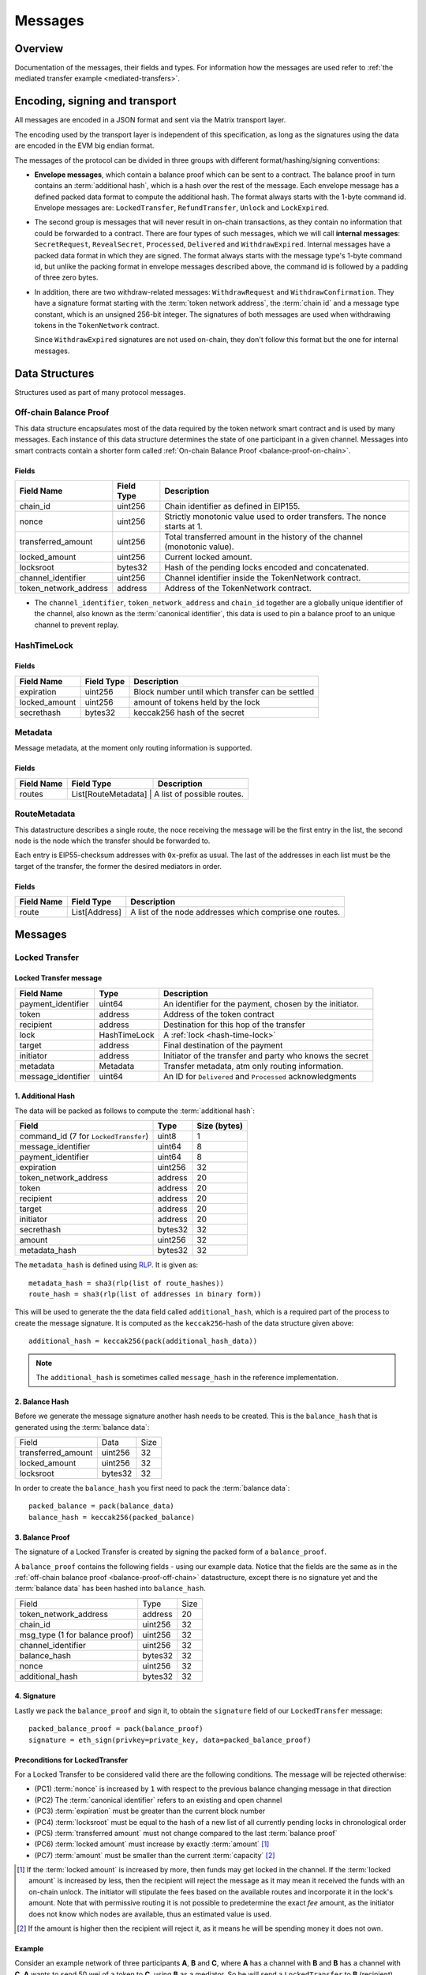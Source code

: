 Messages
########

Overview
========

Documentation of the messages, their fields and types. For information how the
messages are used refer to :ref:`the mediated transfer example <mediated-transfers>`.

Encoding, signing and transport
===============================

All messages are encoded in a JSON format and sent via the Matrix transport layer.

The encoding used by the transport layer is independent of this specification, as
long as the signatures using the data are encoded in the EVM big endian format.

.. _message-classes:

The messages of the protocol can be divided in three groups with different format/hashing/signing
conventions:

- **Envelope messages**, which contain a balance proof which can be sent to a contract. The
  balance proof in turn contains an :term:`additional hash`, which is a hash over the rest of
  the message. Each envelope message has a defined packed data format to compute the additional
  hash. The format always starts with the 1-byte command id. Envelope messages are:
  ``LockedTransfer``, ``RefundTransfer``, ``Unlock`` and ``LockExpired``.

- The second group is messages that will never result in on-chain transactions, as they contain
  no information that could be forwarded to a contract. There are four types of such messages,
  which we will call **internal messages**: ``SecretRequest``, ``RevealSecret``, ``Processed``, ``Delivered`` and ``WithdrawExpired``. Internal messages have a packed data format in which they are signed.
  The format always starts with the message type's 1-byte command id, but unlike the packing
  format in envelope messages described above, the command id is followed by a padding of three
  zero bytes.

- In addition, there are two withdraw-related messages: ``WithdrawRequest`` and ``WithdrawConfirmation``. They have a signature format starting with the
  :term:`token network address`, the :term:`chain id` and a message type constant, which is an
  unsigned 256-bit integer. The signatures of both messages are used when withdrawing tokens in the ``TokenNetwork`` contract.

  Since ``WithdrawExpired`` signatures are not used on-chain, they don't follow this format but the one for internal messages.

Data Structures
===============

Structures used as part of many protocol messages.

Off-chain Balance Proof
-----------------------

.. _balance-proof-off-chain:

This data structure encapsulates most of the data required by the token network
smart contract and is used by many messages. Each instance of this data
structure determines the state of one participant in a given channel. Messages
into smart contracts contain a shorter form called :ref:`On-chain Balance Proof
<balance-proof-on-chain>`.

Fields
^^^^^^

+--------------------------+------------+--------------------------------------------------------------------------------+
| Field Name               | Field Type |  Description                                                                   |
+==========================+============+================================================================================+
|  chain_id                | uint256    | Chain identifier as defined in EIP155.                                         |
+--------------------------+------------+--------------------------------------------------------------------------------+
|  nonce                   | uint256    | Strictly monotonic value used to order transfers. The nonce starts at 1.       |
+--------------------------+------------+--------------------------------------------------------------------------------+
|  transferred_amount      | uint256    | Total transferred amount in the history of the channel (monotonic value).      |
+--------------------------+------------+--------------------------------------------------------------------------------+
|  locked_amount           | uint256    | Current locked amount.                                                         |
+--------------------------+------------+--------------------------------------------------------------------------------+
|  locksroot               | bytes32    | Hash of the pending locks encoded and concatenated.                            |
+--------------------------+------------+--------------------------------------------------------------------------------+
|  channel_identifier      | uint256    | Channel identifier inside the TokenNetwork contract.                           |
+--------------------------+------------+--------------------------------------------------------------------------------+
|  token_network_address   | address    | Address of the TokenNetwork contract.                                          |
+--------------------------+------------+--------------------------------------------------------------------------------+

- The ``channel_identifier``, ``token_network_address`` and ``chain_id``
  together are a globally unique identifier of the channel, also known as the
  :term:`canonical identifier`, this data is used to pin a balance proof to an
  unique channel to prevent replay.

HashTimeLock
------------

.. _hash-time-lock:

Fields
^^^^^^

+----------------------+-------------+------------------------------------------------------------+
| Field Name           | Field Type  |  Description                                               |
+======================+=============+============================================================+
|  expiration          | uint256     | Block number until which transfer can be settled           |
+----------------------+-------------+------------------------------------------------------------+
|  locked_amount       | uint256     | amount of tokens held by the lock                          |
+----------------------+-------------+------------------------------------------------------------+
|  secrethash          | bytes32     | keccak256 hash of the secret                               |
+----------------------+-------------+------------------------------------------------------------+

Metadata
--------

.. _metadata:

Message metadata, at the moment only routing information is supported.

Fields
^^^^^^

+----------------------+---------------------+----------------------------+
| Field Name           | Field Type          |  Description               |
+======================+=====================+============================+
|  routes              | List[RouteMetadata] | A list of possible routes. |
+----------------------+----------------+---------------------------------+

RouteMetadata
-------------

.. _route-metadata:

This datastructure describes a single route, the noce receiving the message
will be the first entry in the list, the second node is the node which the
transfer should be forwarded to.

Each entry is EIP55-checksum addresses with ``0x``-prefix as usual. The last of
the addresses in each list must be the target of the transfer, the former the
desired mediators in order.

Fields
^^^^^^

+----------------------+----------------+---------------------------------------------------------+
| Field Name           | Field Type     |  Description                                            |
+======================+================+=========================================================+
|  route               | List[Address]  | A list of the node addresses which comprise one routes. |
+----------------------+----------------+---------------------------------------------------------+

Messages
========

.. _locked-transfer-message:

Locked Transfer
-----------------

Locked Transfer message
^^^^^^^^^^^^^^^^^^^^^^^^

+-----------------------+--------------+-----------------------------------------------------------+
| Field Name            | Type         |  Description                                              |
+=======================+==============+===========================================================+
|  payment_identifier   | uint64       | An identifier for the payment, chosen by the initiator.   |
+-----------------------+--------------+-----------------------------------------------------------+
|  token                | address      | Address of the token contract                             |
+-----------------------+--------------+-----------------------------------------------------------+
|  recipient            | address      | Destination for this hop of the transfer                  |
+-----------------------+--------------+-----------------------------------------------------------+
|  lock                 | HashTimeLock | A :ref:`lock <hash-time-lock>`                            |
+-----------------------+--------------+-----------------------------------------------------------+
|  target               | address      | Final destination of the payment                          |
+-----------------------+--------------+-----------------------------------------------------------+
|  initiator            | address      | Initiator of the transfer and party who knows the secret  |
+-----------------------+--------------+-----------------------------------------------------------+
|  metadata             | Metadata     | Transfer metadata, atm only routing information.          |
+-----------------------+--------------+-----------------------------------------------------------+
|  message_identifier   | uint64       | An ID for ``Delivered`` and ``Processed`` acknowledgments |
+-----------------------+--------------+-----------------------------------------------------------+

1. Additional Hash
^^^^^^^^^^^^^^^^^^

The data will be packed as follows to compute the :term:`additional hash`:

+--------------------------------------+---------+-------------+
| Field                                | Type    | Size (bytes)|
+======================================+=========+=============+
| command_id (7 for ``LockedTransfer``)| uint8   |   1         |
+--------------------------------------+---------+-------------+
| message_identifier                   | uint64  |   8         |
+--------------------------------------+---------+-------------+
| payment_identifier                   | uint64  |   8         |
+--------------------------------------+---------+-------------+
| expiration                           | uint256 |  32         |
+--------------------------------------+---------+-------------+
| token_network_address                | address |  20         |
+--------------------------------------+---------+-------------+
| token                                | address |  20         |
+--------------------------------------+---------+-------------+
| recipient                            | address |  20         |
+--------------------------------------+---------+-------------+
| target                               | address |  20         |
+--------------------------------------+---------+-------------+
| initiator                            | address |  20         |
+--------------------------------------+---------+-------------+
| secrethash                           | bytes32 |  32         |
+--------------------------------------+---------+-------------+
| amount                               | uint256 |  32         |
+--------------------------------------+---------+-------------+
| metadata_hash                        | bytes32 |  32         |
+--------------------------------------+---------+-------------+

The ``metadata_hash`` is defined using `RLP <https://github.com/ethereum/wiki/wiki/RLP>`__.
It is given as::

    metadata_hash = sha3(rlp(list of route_hashes))
    route_hash = sha3(rlp(list of addresses in binary form))

This will be used to generate the the data field called ``additional_hash``, which is a required
part of the process to create the message signature. It is computed as the ``keccak256``-hash
of the data structure given above::

    additional_hash = keccak256(pack(additional_hash_data))

.. note ::

  The ``additional_hash`` is sometimes called ``message_hash`` in the reference implementation.

2. Balance Hash
^^^^^^^^^^^^^^^

Before we generate the message signature another hash needs to be created. This is
the ``balance_hash`` that is generated using the :term:`balance data`:

+-----------------------+----------+-------+
| Field                 | Data     | Size  |
+-----------------------+----------+-------+
| transferred_amount    | uint256  | 32    |
+-----------------------+----------+-------+
| locked_amount         | uint256  | 32    |
+-----------------------+----------+-------+
| locksroot             | bytes32  | 32    |
+-----------------------+----------+-------+

In order to create the ``balance_hash`` you first need to pack the :term:`balance data`::

    packed_balance = pack(balance_data)
    balance_hash = keccak256(packed_balance)


3. Balance Proof
^^^^^^^^^^^^^^^^

The signature of a Locked Transfer is created by signing the packed form of a ``balance_proof``.

A ``balance_proof`` contains the following fields - using our example data. Notice that the fields
are the same as in the :ref:`off-chain balance proof <balance-proof-off-chain>` datastructure, except
there is no signature yet and the :term:`balance data` has been hashed into ``balance_hash``.

+--------------------------------+----------+------+
| Field                          | Type     | Size |
+--------------------------------+----------+------+
| token_network_address          | address  | 20   |
+--------------------------------+----------+------+
| chain_id                       | uint256  | 32   |
+--------------------------------+----------+------+
| msg_type (1 for balance proof) | uint256  | 32   |
+--------------------------------+----------+------+
| channel_identifier             | uint256  | 32   |
+--------------------------------+----------+------+
| balance_hash                   | bytes32  | 32   |
+--------------------------------+----------+------+
| nonce                          | uint256  | 32   |
+--------------------------------+----------+------+
| additional_hash                | bytes32  | 32   |
+--------------------------------+----------+------+

4. Signature
^^^^^^^^^^^^

Lastly we pack the ``balance_proof`` and sign it, to obtain the ``signature`` field of our
``LockedTransfer`` message::

    packed_balance_proof = pack(balance_proof)
    signature = eth_sign(privkey=private_key, data=packed_balance_proof)

Preconditions for LockedTransfer
^^^^^^^^^^^^^^^^^^^^^^^^^^^^^^^^

For a Locked Transfer to be considered valid there are the following conditions. The message will be rejected otherwise:

- (PC1) :term:`nonce` is increased by ``1`` with respect to the previous balance changing message in that direction
- (PC2) The :term:`canonical identifier` refers to an existing and open channel
- (PC3) :term:`expiration` must be greater than the current block number
- (PC4) :term:`locksroot` must be equal to the hash of a new list of all currently pending locks in chronological order
- (PC5) :term:`transferred amount` must not change compared to the last :term:`balance proof`
- (PC6) :term:`locked amount` must increase by exactly :term:`amount` [#PC6]_
- (PC7) :term:`amount` must be smaller than the current :term:`capacity` [#PC7]_

.. [#PC6] If the :term:`locked amount` is increased by more, then funds may get locked in the channel. If the :term:`locked amount` is increased by less, then the recipient will reject the message as it may mean it received the funds with an on-chain unlock. The initiator will stipulate the fees based on the available routes and incorporate it in the lock's amount. Note that with permissive routing it is not possible to predetermine the exact `fee` amount, as the initiator does not know which nodes are available, thus an estimated value is used.
.. [#PC7] If the amount is higher then the recipient will reject it, as it means he will be spending money it does not own.

.. _locked-transfer-example:

Example
^^^^^^^

Consider an example network of three participants **A**, **B** and **C**, where **A** has a
channel with **B** and **B** has a channel with **C**. **A** wants to send 50 wei of a token to
**C**, using **B** as a mediator. So he will send a ``LockedTransfer`` to **B** (recipient),
where **C** is specified as the target. After receiving the message, **B** sends a new
``LockedTransfer`` message to **C**.

Our example accounts are:

+------+-----------+--------------------------------------------+------------------------------------------------------------------+
| Name | Role      | Address                                    | Private Key                                                      |
+======+===========+============================================+==================================================================+
|  A   | initiator | 0x540B51eDc5900B8012091cc7c83caf2cb243aa86 | 377261472824796f2c4f6a73753136587b5624777a4537503b39324a227e227d |
+------+-----------+--------------------------------------------+------------------------------------------------------------------+
|  B   | mediator  | 0x811957b07304d335B271feeBF46754696694b09e | 7c250a70410d7245412f6d576b614d275f0b277953433250777323204940540c |
+------+-----------+--------------------------------------------+------------------------------------------------------------------+
|  C   | target    | 0x2A915FDA69746F515b46C520eD511401d5CCD5e2 | 2e20593e0b5923294a6d6f3223604433382b782b736e3d63233c2d3a2d357041 |
+------+-----------+--------------------------------------------+------------------------------------------------------------------+

Our example token is deployed at ``0x05ab44f56e36b2edff7b36801d509ca0067f3f6d``
and the ``TokenNetwork`` contract at ``0x67b0dd5217da3f7028e0c9463fdafbf0181e1e0a``.

The ``LockedTransfer`` message generated by **A** looks like this:

.. code-block:: json

   {
      "chain_id": "337",
      "channel_identifier": "1338",
      "initiator": "0x540b51edc5900b8012091cc7c83caf2cb243aa86",
      "lock": {
         "amount": "10",
         "expiration": "1",
         "secrethash": "0x59cad5948673622c1d64e2322488bf01619f7ff45789741b15a9f782ce9290a8"
      },
      "locked_amount": "10",
      "locksroot": "0x607e890c54e5ba67cd483bedae3ba9da9bf2ef2fbf237b9fb39a723b2296077b",
      "message_identifier": "123456",
      "metadata": {
         "routes": [
            {
                  "route": [
                     "0x2a915fda69746f515b46c520ed511401d5ccd5e2",
                     "0x811957b07304d335b271feebf46754696694b09e"
                  ]
            }
         ]
      },
      "nonce": "1",
      "payment_identifier": "1",
      "recipient": "0x2a915fda69746f515b46c520ed511401d5ccd5e2",
      "signature": "0xa4beb47c2067e196de4cd9d5643d1c7af37caf4ac87de346e10ac27351505d405272f3d68960322bd53d1ea95460e4dd323dbef7c862fa6596444a57732ddb2b1c",
      "target": "0x811957b07304d335b271feebf46754696694b09e",
      "token": "0xc778417e063141139fce010982780140aa0cd5ab",
      "token_network_address": "0xe82ae5475589b828d3644e1b56546f93cd27d1a4",
      "transferred_amount": "0",
      "type": "LockedTransfer"
   }

From this data the following values can be computed::

   message hash: 0xb6ab946232e2b8271c21a921389b8fc8537ebb05e25e7d5eca95e25ce82c7da5
   balance hash: 0x1d9479b298eb0a60edaf962f4cf092465456ad7a0265dfe28a0fe3a2a8ecef4e
   metadata hash: 0x48a094f09ca6f63f59bf2c4f226ebb95c304e06d694586b3bc81b2c627a1db5a
   packed: 0xe82ae5475589b828d3644e1b56546f93cd27d1a400000000000000000000000000000000000000000000000000000000000001510000000000000000000000000000000000000000000000000000000000000001000000000000000000000000000000000000000000000000000000000000053a1d9479b298eb0a60edaf962f4cf092465456ad7a0265dfe28a0fe3a2a8ecef4e0000000000000000000000000000000000000000000000000000000000000001b6ab946232e2b8271c21a921389b8fc8537ebb05e25e7d5eca95e25ce82c7da5
   signature: 0xa4beb47c2067e196de4cd9d5643d1c7af37caf4ac87de346e10ac27351505d405272f3d68960322bd53d1ea95460e4dd323dbef7c862fa6596444a57732ddb2b1c


.. _refund-transfer-message:

Refund Transfer
---------------

The ``RefundTransfer`` message is very similiar to :ref:`LockedTransfer <locked-transfer-message>`,
with the following differences:

- there is no ``metadata`` field
- when computing the ``additional_hash``, there is thus no ``metadata_hash`` field at the end of the packed data, and
- the command id is 8 instead of 7.

.. _lock-expired-message:

Lock Expired
--------------

Message used to inform partner that the :term:`Hash Time Lock` has expired. Sent by the :term:`initiator` to the :term:`mediator` or :term:`target` when the following conditions are met:

Preconditions
^^^^^^^^^^^^^^^^
- The current block reached the lock's expiry block number plus `NUMBER_OF_BLOCK_CONFIRMATIONS`.
- For the lock expired message to be sent, the :term:`initiator` waits until the
  `expiration + NUMBER_OF_BLOCK_CONFIRMATIONS * 2` is reached.
- For the :term:`mediator` or :term:`target`, the lock expired is accepted once the current
  `expiration + NUMBER_OF_BLOCK_CONFIRMATIONS` is reached.
- The :term:`initiator` or :term:`mediator` must wait until the lock removal block is reached.
- The :term:`initiator`, :term:`mediator` or :term:`target` must not have registered the secret on-chain before expiring the lock.
- The :term:`nonce` is increased by ``1`` in respect to the previous :term:`balance proof`
- The :term:`locksroot` must change, the new value must be equal to the root of a new tree after the expired lock is removed.
- The :term:`locked amount` must decrease, the new value should be to the old value minus the lock's amount.
- The :term:`transferred amount` must not change.

Message Fields
^^^^^^^^^^^^^^

The ``LockExpired`` message consists of an :ref:`off-chain balance proof <balance-proof-off-chain>` and the following fields:

+-----------------------+----------------------+------------------------------------------------------------+
| Field Name            | Field Type           |  Description                                               |
+=======================+======================+============================================================+
|  message_identifier   | uint64               | An ID for ``Delivered`` and ``Processed`` acknowledgments  |
+-----------------------+----------------------+------------------------------------------------------------+
|  recipient            | address              | Destination for this hop of the transfer                   |
+-----------------------+----------------------+------------------------------------------------------------+
|  secrethash           | bytes32              | From the transfer's `HashTimeLock`_                        |
+-----------------------+----------------------+------------------------------------------------------------+

Additional Hash
^^^^^^^^^^^^^^^

The data will be packed as follows to compute the :term:`additional hash`:

+-------------------------------------+-----------+---------------+
| Field                               | Type      | Size (bytes)  |
+=====================================+===========+===============+
| command_id (13 for ``LockExpired``) | uint8     |   1           |
+-------------------------------------+-----------+---------------+
| message_identifier                  | uint64    |   8           |
+-------------------------------------+-----------+---------------+
| recipient                           | address   |  20           |
+-------------------------------------+-----------+---------------+
| secrethash                          | bytes32   |  32           |
+-------------------------------------+-----------+---------------+


.. _secret-request-message:

Secret Request
--------------

Message used to request the :term:`secret` that unlocks a lock. Sent by the payment :term:`target` to the :term:`initiator` once a :ref:`locked transfer <locked-transfer-message>` is received.

Invariants
^^^^^^^^^^

- The :term:`initiator` must have initiated a payment to the :term:`target` with the same ``payment_identifier`` and
  :term:`Hash Time Lock`
- The :term:`target` must have received a :term:`Locked Transfer` for the payment.
- The ``signature`` must be from the :term:`target`.

Fields and signature
^^^^^^^^^^^^^^^^^^^^

``SecretRequest`` is an :ref:`internal message <message-classes>` with the following fields plus a ``signature``
field:

+----------------------+-----------+----------------------------------------------------------+
| Field Name           | Field Type|  Description                                             |
+======================+===========+==========================================================+
|  cmdid               | uint8     | Value 3 (indicating ``Secret Request``),                 |
+----------------------+-----------+----------------------------------------------------------+
|  (padding)           | bytes3    | three zero bytes                                         |
+----------------------+-----------+----------------------------------------------------------+
|  message identifier  | uint64    | An ID used in ``Delivered`` and ``Processed``            |
|                      |           | acknowledgments                                          |
+----------------------+-----------+----------------------------------------------------------+
|  payment_identifier  | uint64    | An identifier for the payment chosen by the initiator    |
+----------------------+-----------+----------------------------------------------------------+
|  lock_secrethash     | bytes32   | Specifies which lock is being unlocked                   |
+----------------------+-----------+----------------------------------------------------------+
|  payment_amount      | uint256   | The amount received by the node once secret is revealed  |
+----------------------+-----------+----------------------------------------------------------+
|  expiration          | uint256   | See `HashTimeLock`_                                      |
+----------------------+-----------+----------------------------------------------------------+

The ``signature`` is obtained by signing the data packed in this format.

Example
^^^^^^^

In the above :ref:`example <locked-transfer-example>` of a mediated transfer, **C** will send a
secret request to **A**. The data to sign would be::

   cmdid = 0x03
   padding = 0x000000
   message_identifier = 8492128289064395926
   payment_identifier = 1
   secrethash = 0xd4683a22c1ce39824d931eedc68ea8fa5259ceb03528b1a22f7075863ef8baf0
   amount = 50
   expiration = 1288153

In packed form::

   0x0300000075da19af88baa4960000000000000001d4683a22c1ce39824d931eedc68ea8fa5259ceb03528b1a22f7075863ef8baf00000000000000000000000000000000000000000000000000000000000000032000000000000000000000000000000000000000000000000000000000013a7d9

Signing this with **C**'s private key yields::

   0xfc3c0cd04b339936bb0001a8aff196b767ed49d8eaa3a57e53121f7077584846390c843bc16a04fab8d6e9f9f80004663e183899441a4f7a4e1509e9cdada7351c


.. _reveal-secret-message:

Reveal Secret
-------------

Message used by the nodes to inform others that the :term:`secret` is known. Used to request an updated :term:`balance proof` with the :term:`transferred amount` increased and the lock removed.

Fields and signature
^^^^^^^^^^^^^^^^^^^^

``RevealSecret`` is an :ref:`internal message <message-classes>` with the following fields plus a ``signature`` field:

+----------------------+-----------+------------------------------------------------------------+
| Field Name           | Field Type|  Description                                               |
+======================+===========+============================================================+
|  cmdid               | uint8     | Value 11 (indicating ``Reveal Secret``)                    |
+----------------------+-----------+------------------------------------------------------------+
|  (padding)           | bytes3    | three zero bytes.                                          |
+----------------------+-----------+------------------------------------------------------------+
|  message_identifier  | uint64    | An ID use in ``Delivered`` and ``Processed``               |
|                      |           | acknowledgments                                            |
+----------------------+-----------+------------------------------------------------------------+
|  lock_secret         | bytes32   | The secret that unlocks the lock                           |
+----------------------+-----------+------------------------------------------------------------+

The ``signature`` is obtained by signing the data packed in this format.

.. _unlock-message:

Unlock
------

Non cancellable, Non expirable.

Invariants
^^^^^^^^^^

- The :term:`balance proof` must contain the hash of the new list of pending locks, from which the unlocked lock has been removed.
- This message is only sent after the corresponding partner has sent a :ref:`Reveal Secret message <reveal-secret-message>`.
- The :term:`nonce` is increased by ``1`` with respect to the previous :term:`balance proof`
- The :term:`locked amount` must decrease and the :term:`transferred amount` must increase by the amount held in the unlocked lock.


Fields
^^^^^^

The ``Unlock`` message consists of an :ref:`off-chain balance proof <balance-proof-off-chain>` and the following fields:

+----------------------+------------------------+------------------------------------------------------------+
| Field Name           | Field Type             |  Description                                               |
+======================+========================+============================================================+
|  message_identifier  | uint64                 | An ID used in ``Delivered`` and ``Processed``              |
|                      |                        | acknowledgments                                            |
+----------------------+------------------------+------------------------------------------------------------+
|  payment_identifier  | uint64                 | An identifier for the :term:`Payment` chosen by the        |
|                      |                        | :term:`Initiator`                                          |
+----------------------+------------------------+------------------------------------------------------------+
|  lock_secret         | bytes32                | The secret that unlocked the lock                          |
+----------------------+------------------------+------------------------------------------------------------+

Additional Hash
^^^^^^^^^^^^^^^

The data is packed as follows to compute the :term:`additional hash`:

+-------------------------------+-----------+---------------+
| Field                         | Type      | Size (bytes)  |
+===============================+===========+===============+
| command_id (4 for ``Unlock``) | uint8     |   1           |
+-------------------------------+-----------+---------------+
| message_identifier            | uint64    |   8           |
+-------------------------------+-----------+---------------+
| recipient                     | address   |  20           |
+-------------------------------+-----------+---------------+
| secrethash                    | bytes32   |  32           |
+-------------------------------+-----------+---------------+

.. _withdraw-request-message:

Withdraw Request
--------------------

This message is used by a channel participant node to request the other participant's signature on a new increased ``total_withdraw`` value.

Preconditions
^^^^^^^^^^^^^

These preconditions must be validated when a ``WithdrawRequest`` is received

(might be out of date - to be updated)
- The channel for which the withdraw is requested must be open.
- The ``total_withdraw`` value must only ever increase.
- The participant's channel unlocked balance must be larger or equal to ``withdraw_amount``, which is calculated using ``new_total_withdraw - previous_total_withdraw``.
- The new total_withdraw value must not cause an underflow or overflow.
- The message must be sent by one of the channel participants.
- The :term:`nonce` is increased by ``1`` with respect to the previous :term:`nonce`.
- The message sender address must be the same as ``participant``.
- The ``signature`` must be from the :term:`sender` of the request.

Fields and signature
^^^^^^^^^^^^^^^^^^^^

The table below specifies the data fields of a ``WithdrawRequest``.
Column DTS (Data to sign) marks the data that needs to be signed on


+-------------------------------+-----+---------------+----------------------------------------------------------------+
| Field Name                    | DTS | Field Type    |  Description                                                   |
+===============================+=====+===============+================================================================+
|  type                         | no  | str           | Message type                                                   |
+-------------------------------+-----+---------------+----------------------------------------------------------------+
|  nonce                        | no  | uint256       | Monotonically increasing number to order messages              |
+-------------------------------+-----+---------------+----------------------------------------------------------------+
|  signature                    | no  | uint256       | Sender's signature of data to be signed                        |
+-------------------------------+-----+---------------+----------------------------------------------------------------+
|  message identifier           | no  | uint256       | An ID used in ``Delivered`` and ``Processed`` acknowledgements |
+-------------------------------+-----+---------------+----------------------------------------------------------------+
|  coop settle                  | no  | optional(bool)| If true, the withdraw is meant to initiate a coop settle       |
+-------------------------------+-----+---------------+----------------------------------------------------------------+
|  token network address        | yes | address       | Part of the :term:`canonical identifier` of the channel        |
+-------------------------------+-----+---------------+----------------------------------------------------------------+
|  chain identifier             | yes | uint256       | Part of the :term:`canonical identifier` of the channel        |
+-------------------------------+-----+---------------+----------------------------------------------------------------+
|  message type                 | yes | uint256       | 3 for withdraw messages                                        |
+-------------------------------+-----+---------------+----------------------------------------------------------------+
|  channel identifier           | yes | uint256       | Part of the :term:`canonical identifier` of the channel        |
+-------------------------------+-----+---------------+----------------------------------------------------------------+
|  participant                  | yes | address       | The address of the withdraw requesting node                    |
+-------------------------------+-----+---------------+----------------------------------------------------------------+
|  total withdraw               | yes | uint256       | The new monotonic ``total_withdraw`` value                     |
+-------------------------------+-----+---------------+----------------------------------------------------------------+
|  expiration                   | yes | uint256       | The block number at which withdraw request is no longer        |
|                               |     |               | usable on-chain.                                               |
+-------------------------------+-----+---------------+----------------------------------------------------------------+

.. _withdraw-confirmation-message:

Withdraw Confirmation
------------------------

Message used by the :ref:`withdraw-request-message` receiver to confirm the request after validating its input.

Preconditions
^^^^^^^^^^^^^
These preconditions must be validated when a ``WithdrawRequest`` is received

(might be out of date - to be updated)
- The channel for which the withdraw is confirmed should be open.
- The received confirmation should map to a previously sent request.
- The block at which withdraw expires should not have been reached.
- The participant's channel balance should still be larger or equal to ``withdraw_amount``.
- The new total_withdraw value should not cause an underflow or overflow.
- The message should be sent by one of the channel participants.
- The :term:`nonce` is increased by ``1`` with respect to the previous :term:`nonce`
- The ``signature`` must be from the :term:`sender` of the request.


Fields
^^^^^^


The table below specifies the data fields of a ``WithdrawConfirmation``. The signatures of both channel participants
are needed for the call to the smart contract's ``setTotalWithdraw`` function.
Column DTS (Data to sign) marks the data that needs to be signed on


+-------------------------------+-----+---------------+----------------------------------------------------------------+
| Field Name                    | DTS | Field Type    |  Description                                                   |
+===============================+=====+===============+================================================================+
|  type                         | no  | str           | Message type                                                   |
+-------------------------------+-----+---------------+----------------------------------------------------------------+
|  nonce                        | no  | uint256       | Monotonically increasing number to order messages              |
+-------------------------------+-----+---------------+----------------------------------------------------------------+
|  signature                    | no  | uint256       | Sender's signature of data to be signed                        |
+-------------------------------+-----+---------------+----------------------------------------------------------------+
|  message identifier           | no  | uint256       | An ID used in ``Delivered`` and ``Processed`` acknowledgements |
+-------------------------------+-----+---------------+----------------------------------------------------------------+
|  token network address        | yes | address       | Part of the :term:`canonical identifier` of the channel        |
+-------------------------------+-----+---------------+----------------------------------------------------------------+
|  chain identifier             | yes | uint256       | Part of the :term:`canonical identifier` of the channel        |
+-------------------------------+-----+---------------+----------------------------------------------------------------+
|  message type                 | yes | uint256       | 3 for withdraw messages                                        |
+-------------------------------+-----+---------------+----------------------------------------------------------------+
|  channel identifier           | yes | uint256       | Part of the :term:`canonical identifier` of the channel        |
+-------------------------------+-----+---------------+----------------------------------------------------------------+
|  participant                  | yes | address       | The address of the withdraw requesting node                    |
+-------------------------------+-----+---------------+----------------------------------------------------------------+
|  total withdraw               | yes | uint256       | The new monotonic ``total_withdraw`` value                     |
+-------------------------------+-----+---------------+----------------------------------------------------------------+
|  expiration                   | yes | uint256       | The block number at which withdraw request is no longer        |
|                               |     |               | usable on-chain.                                               |
+-------------------------------+-----+---------------+----------------------------------------------------------------+

.. _withdraw-expired-message:

Withdraw Expired
-------------------

This message is used by the withdraw-requesting node to inform the partner that the
earliest-requested, non-confirmed withdraw has expired.

Preconditions
^^^^^^^^^^^^^
These preconditions must be validated when a ``WithdrawRequest`` is received

(might be out of date - to be updated)
- The channel for which the withdraw is confirmed should be open.
- The sender waits ``expiration_block + NUMBER_OF_CONFIRMATION * 2`` until the message is sent.
- The receiver should only accept the expiration message if the block at which the withdraw expires is confirmed.
- The received withdraw expiration should map to an existing withdraw state.
- The message should be sent by one of the channel participants.
- The :term:`nonce` is increased by ``1`` with respect to the previous :term:`nonce`
- The ``signature`` must be from the :term:`sender` of the request.


Fields
^^^^^^

The table below specifies the format in which ``WithdrawExpired`` is packed to compute its
signature. Column DTS (Data to sign) marks the data that needs to be signed on

+-------------------------------+-----+---------------+----------------------------------------------------------------+
| Field Name                    | DTS | Field Type    |  Description                                                   |
+===============================+=====+===============+================================================================+
|  type (cmdid)                 | no  | uint8         | Value 17 (indicating ``Withdraw Expired``)                     |
+-------------------------------+-----+---------------+----------------------------------------------------------------+
|  signature                    | no  | uint256       | Sender's signature of data to be signed                        |
+-------------------------------+-----+---------------+----------------------------------------------------------------+
|  nonce                        | yes | uint256       | Monotonically increasing number to order messages              |
+-------------------------------+-----+---------------+----------------------------------------------------------------+
|  message identifier           | yes | uint256       | An ID used in ``Delivered`` and ``Processed`` acknowledgements |
+-------------------------------+-----+---------------+----------------------------------------------------------------+
|  token network address        | yes | address       | Part of the :term:`canonical identifier` of the channel        |
+-------------------------------+-----+---------------+----------------------------------------------------------------+
|  chain identifier             | yes | uint256       | Part of the :term:`canonical identifier` of the channel        |
+-------------------------------+-----+---------------+----------------------------------------------------------------+
|  message type                 | yes | uint256       | 3 for withdraw messages                                        |
+-------------------------------+-----+---------------+----------------------------------------------------------------+
|  channel identifier           | yes | uint256       | Part of the :term:`canonical identifier` of the channel        |
+-------------------------------+-----+---------------+----------------------------------------------------------------+
|  participant                  | yes | address       | The address of the withdraw requesting node                    |
+-------------------------------+-----+---------------+----------------------------------------------------------------+
|  total withdraw               | yes | uint256       | The new monotonic ``total_withdraw`` value                     |
+-------------------------------+-----+---------------+----------------------------------------------------------------+
|  expiration                   | yes | uint256       | The block number at which withdraw request is no longer        |
|                               |     |               | usable on-chain.                                               |
+-------------------------------+-----+---------------+----------------------------------------------------------------+

.. _processed-delivered-message:

Processed/Delivered
--------------------

The ``Processed`` and ``Delivered`` messages are sent to let other parties in a transfer know that
a message has been processed/received.

Fields and signature
^^^^^^^^^^^^^^^^^^^^

``Processed`` and ``Delivered`` are :ref:`internal messages <message-classes>` with the following
fields plus a ``signature``:

+-------------------------------+-----------+----------------------------------------------------+
| Field Name                    | Field Type|  Description                                       |
+===============================+===========+====================================================+
|  cmdid                        | uint8     | Value 0 for ``Processed`` or 12 for ``Delivered``  |
+-------------------------------+-----------+----------------------------------------------------+
|  message_identifier           | uint64    | The identifier of the processed/delivered message. |
+-------------------------------+-----------+----------------------------------------------------+

The ``signature`` is obtained by signing the data packed in this format.


References
==========

Message fromat specifications
-----------------------------

All the tables in the fields sections of the message spec should match the
`reference implementation <https://github.com/raiden-network/raiden/tree/develop/raiden/messages>`__.
For example, the packing of a :ref:`locked transfer <locked-transfer-message>` message can be found
`here <https://github.com/raiden-network/raiden/blob/c8cc0adcfd160339ed662d46a5434e0bee1da18e/raiden/messages/transfers.py#L408>`__.
